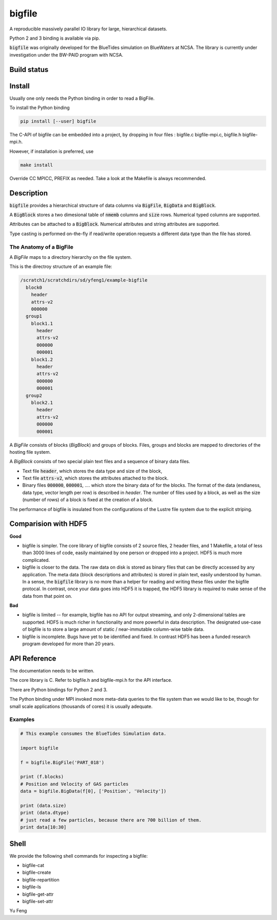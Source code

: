 bigfile
=======

A reproducible massively parallel IO library for large, hierarchical datasets.

Python 2 and 3 binding is available via pip.

:code:`bigfile` was originally developed for the BlueTides simulation 
on BlueWaters at NCSA. The library is currently under investigation under the
BW-PAID program with NCSA.

Build status
------------
.. image:: https://api.travis-ci.org/rainwoodman/bigfile.svg
    :alt: Build Status
    :target: https://travis-ci.org/rainwoodman/bigfile/

Install
-------

Usually one only needs the Python binding in order to read a BigFile.

To install the Python binding

.. code:: bash

    pip install [--user] bigfile

The C-API of bigfile can be embedded into a project, by dropping in 
four files : bigfile.c bigfile-mpi.c, bigfile.h bigfile-mpi.h.

However, if installation is preferred, use

.. code:: bash

    make install

Override CC MPICC, PREFIX as needed. Take a look at the Makefile is always recommended.


Description
-----------

:code:`bigfile` provides a hierarchical structure of data columns via 
:code:`BigFile`, :code:`BigData` and :code:`BigBlock`. 

A :code:`BigBlock` stores a two dimesional table of :code:`nmemb` columns 
and :code:`size` rows. Numerical typed columns are supported.

Attributes can be attached to a :code:`BigBlock`. 
Numerical attributes and string attributes are supported.

Type casting is performed on-the-fly if read/write operation requests a different data type than the file has stored.

The Anatomy of a BigFile
++++++++++++++++++++++++

A `BigFile` maps to a directory hierarchy on the file system.

This is the directroy structure of an example file:

.. code::

    /scratch1/scratchdirs/sd/yfeng1/example-bigfile
      block0
        header
        attrs-v2
        000000
      group1
        block1.1
          header
          attrs-v2
          000000
          000001
        block1.2
          header
          attrs-v2
          000000
          000001
      group2
        block2.1 
          header
          attrs-v2
          000000
          000001

A `BigFile` consists of blocks (`BigBlock`) and groups of blocks. 
Files, groups and blocks are mapped to directories of the hosting file system.

A `BigBlock` consists of two special plain text files and a sequence of binary data files.

- Text file :code:`header`, which stores the data type and size of the block,
- Text file :code:`attrs-v2`, which stores the attributes attached to the block.
- Binary files :code:`000000`, :code:`000001`, .... which store the binary data
  of for the blocks. The format of the data (endianess, data type, vector length per row)
  is described in `header`. The number of files used by a block, as well as the size
  (number of rows) of a block is fixed at the creation of a block. 

The performance of bigfile is insulated from the configurations of 
the Lustre file system due to the explicit striping.

Comparision with HDF5
---------------------

**Good**

- bigfile is simpler. The core library of bigfile consists of 2 source files, 2 header
  files, and 1 Makefile, a total of less than 3000 lines of code, 
  easily maintained by one person or dropped into a project. 
  HDF5 is much more complicated.

- bigfile is closer to the data. The raw data on disk is stored as binary files
  that can be directly accessed by any application. The meta data (block 
  descriptions and attributes) is stored in plain text, easily understood by
  human. In a sense, the :code:`bigfile` library is no more than a helper 
  for reading and writing these files under the bigfile protocal. 
  In contrast, once your data goes into  HDF5 it is trapped, 
  the HDF5 library is required to make sense of the data from that point on.

**Bad**

- bigfile is limited -- for example, bigfile has no API for output streaming,
  and only 2-dimensional tables are supported.
  HDF5 is much richer in functionality and more powerful in data description.  
  The designated use-case of bigfile is to store 
  a large amount of static / near-immutable column-wise table data. 

- bigfile is incomplete. Bugs have yet to be identified and fixed.  
  In contrast HDF5 has been a funded research program developed for more than 20 years. 

API Reference
-------------

The documentation needs to be written.

The core library is C.  Refer to bigfile.h and bigfile-mpi.h for the API interface.

There are Python bindings for Python 2 and 3.

The Python binding under MPI invoked more meta-data queries to the file system
than we would like to be, though for small scale applications (thousands of cores)
it is usually adequate.

Examples
++++++++

.. code:: python

    # This example consumes the BlueTides Simulation data.

    import bigfile

    f = bigfile.BigFile('PART_018')

    print (f.blocks)
    # Position and Velocity of GAS particles
    data = bigfile.BigData(f[0], ['Position', 'Velocity'])
    
    print (data.size)
    print (data.dtype)
    # just read a few particles, because there are 700 billion of them.
    print data[10:30]

    
Shell
-----

We provide the following shell commands for inspecting a bigfile:

- bigfile-cat
- bigfile-create
- bigfile-repartition
- bigfile-ls
- bigfile-get-attr
- bigfile-set-attr

Yu Feng
